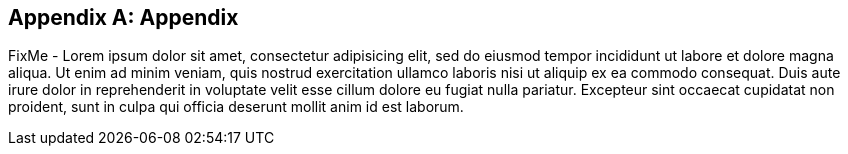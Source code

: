 
[appendix]
== Appendix

FixMe - Lorem ipsum dolor sit amet, consectetur adipisicing elit, sed do eiusmod tempor incididunt ut labore et dolore magna aliqua. Ut enim ad minim veniam, quis nostrud exercitation ullamco laboris nisi ut aliquip ex ea commodo consequat. Duis aute irure dolor in reprehenderit in voluptate velit esse cillum dolore eu fugiat nulla pariatur. Excepteur sint occaecat cupidatat non proident, sunt in culpa qui officia deserunt mollit anim id est laborum.

ifdef::RC,RI[]

=== Appendix A: Bill of Materials

[cols="2,1,3,3a,2a",options=header,frame=topbot,grid=rows]
|===
|Role |Qty |SKU |Component |Notes

ifndef::iIHV[]
|System
ifdef::QS[|1]
ifndef::QS[|1-3]
|n/a
|

* Virtual Machine,
* Single Board Computer (SBC) or
* Industry Standard Server
|Configuration

* see https://rancher.com/docs/rancher/v2.x/en/installation/requirements/#cpu-and-memory-for-rancher-before-v2-4-0[installation resource requirements]
endif::iIHV[]

ifdef::RC[]
ifdef::iIHV[]
ifdef::IHV-HPE-Synergy[include::./IHV/HPE/Synergy_BOM.adoc[]]
ifdef::IHV-Supermicro-SuperServer[include::../IHV/Supermicro/SuperServer/SYS-120C-TN10R_BOM.adoc[]]
ifdef::IHV-Supermicro-SuperServer[include::../IHV/Supermicro/SuperServer/SYS-620C-TN12R_BOM.adoc[]]
endif::iIHV[]
endif::RC[]

|Operating System
ifdef::iSLEMicro[]
// |1 - 3 ( ARM : 874-007864, x86_64 : 874-007864 )
ifdef::QS[|1]
ifndef::QS[|1-3]
|874-007864 
|{pn_SLEMicro},

* x86_64,
* 1-16 Cores,
* Priority Subscription,
* 1 Year
|Configuration:

* 1x per node (up to 16 cores, stackable)
endif::iSLEMicro[]

|Kubernetes
ifdef::iRancher[]
|1
|R-0001-PS1 
|{pn_Rancher},

* x86-64,
* 1 Instance,
* Priority Subscription,
* 1 Year
| Configuration:

ifdef::iK3s[]
* includes up to 3 nodes of {pn_K3s}
endif::iK3s[]
ifdef::iRKE1[]
* includes up to 3 nodes of {pn_RKE1}
endif::iRKE1[]
ifdef::iRKE2[]
* includes up to 3 nodes of {pn_RKE2}
endif::iRKE2[]
endif::iRancher[]

|===

NOTE: For the software components, other durations of support terms are also available.

endif::RC,RI[]

////

// ifdef::iISV[]
// FixMe - ISV
// endif::iISV[]

ifdef::iIHV[]
ifdef::IHV-HPE[]
ifdef::IHV-HPE-Synergy[include::./IHV/HPE/Synergy_BOM.adoc[]]
endif::iIHV[]

// ifdef::iCSP[]
// FixMe - CSP
// endif::iCSP[]

////

ifeval::[ "{daps-adoc-attributes}" != "" ]

=== Appendix Z: DAPS Configuration / Attributes

This document was build using the following AsciiDoc attributes:

[source, subs="attributes"]

----

{daps-adoc-attributes}

----

endif::[]

